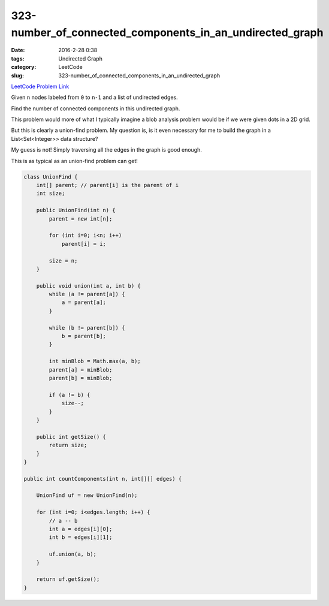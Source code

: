 323-number_of_connected_components_in_an_undirected_graph
#########################################################

:date: 2016-2-28 0:38
:tags: Undirected Graph
:category: LeetCode
:slug: 323-number_of_connected_components_in_an_undirected_graph

`LeetCode Problem Link <https://leetcode.com/problems/number-of-connected-components-in-an-undirected-graph/>`_

Given ``n`` nodes labeled from ``0`` to ``n-1`` and a list of undirected edges.

Find the number of connected components in this undirected graph.

This problem would more of what I typically imagine a blob analysis problem would be if we were
given dots in a 2D grid.

But this is clearly a union-find problem. My question is, is it even necessary for me to build the
graph in a List<Set<Integer>> data structure?

My guess is not! Simply traversing all the edges in the graph is good enough.

This is as typical as an union-find problem can get!

.. code-block:: java

    class UnionFind {
        int[] parent; // parent[i] is the parent of i
        int size;

        public UnionFind(int n) {
            parent = new int[n];

            for (int i=0; i<n; i++)
                parent[i] = i;

            size = n;
        }

        public void union(int a, int b) {
            while (a != parent[a]) {
                a = parent[a];
            }

            while (b != parent[b]) {
                b = parent[b];
            }

            int minBlob = Math.max(a, b);
            parent[a] = minBlob;
            parent[b] = minBlob;

            if (a != b) {
                size--;
            }
        }

        public int getSize() {
            return size;
        }
    }

    public int countComponents(int n, int[][] edges) {

        UnionFind uf = new UnionFind(n);

        for (int i=0; i<edges.length; i++) {
            // a -- b
            int a = edges[i][0];
            int b = edges[i][1];

            uf.union(a, b);
        }

        return uf.getSize();
    }

